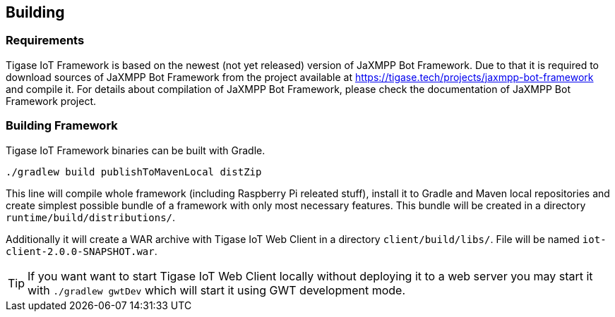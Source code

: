 
== Building

=== Requirements
Tigase IoT Framework is based on the newest (not yet released) version of JaXMPP Bot Framework.
Due to that it is required to download sources of JaXMPP Bot Framework from the project available at https://tigase.tech/projects/jaxmpp-bot-framework and compile it.
For details about compilation of JaXMPP Bot Framework, please check the documentation of JaXMPP Bot Framework project.

=== Building Framework

Tigase IoT Framework binaries can be built with Gradle.

[source,bash]
----
./gradlew build publishToMavenLocal distZip
----

This line will compile whole framework (including Raspberry Pi releated stuff), install it to Gradle and Maven local repositories and create simplest possible bundle of a framework with only most necessary features.
This bundle will be created in a directory `runtime/build/distributions/`.

Additionally it will create a WAR archive with Tigase IoT Web Client in a directory `client/build/libs/`. File will be named `iot-client-2.0.0-SNAPSHOT.war`.

TIP: If you want want to start Tigase IoT Web Client locally without deploying it to a web server you may start it with `./gradlew gwtDev` which will start it using GWT development mode.
